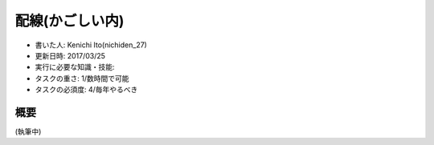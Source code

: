 .. meta::
   :ROBOTS: NOINDEX,NOFOLLOW,NOARCHIVE

配線(かごしい内)
================

-  書いた人: Kenichi Ito(nichiden\_27)
-  更新日時: 2017/03/25
-  実行に必要な知識・技能:
-  タスクの重さ: 1/数時間で可能
-  タスクの必須度: 4/毎年やるべき

概要
----

(執筆中)
